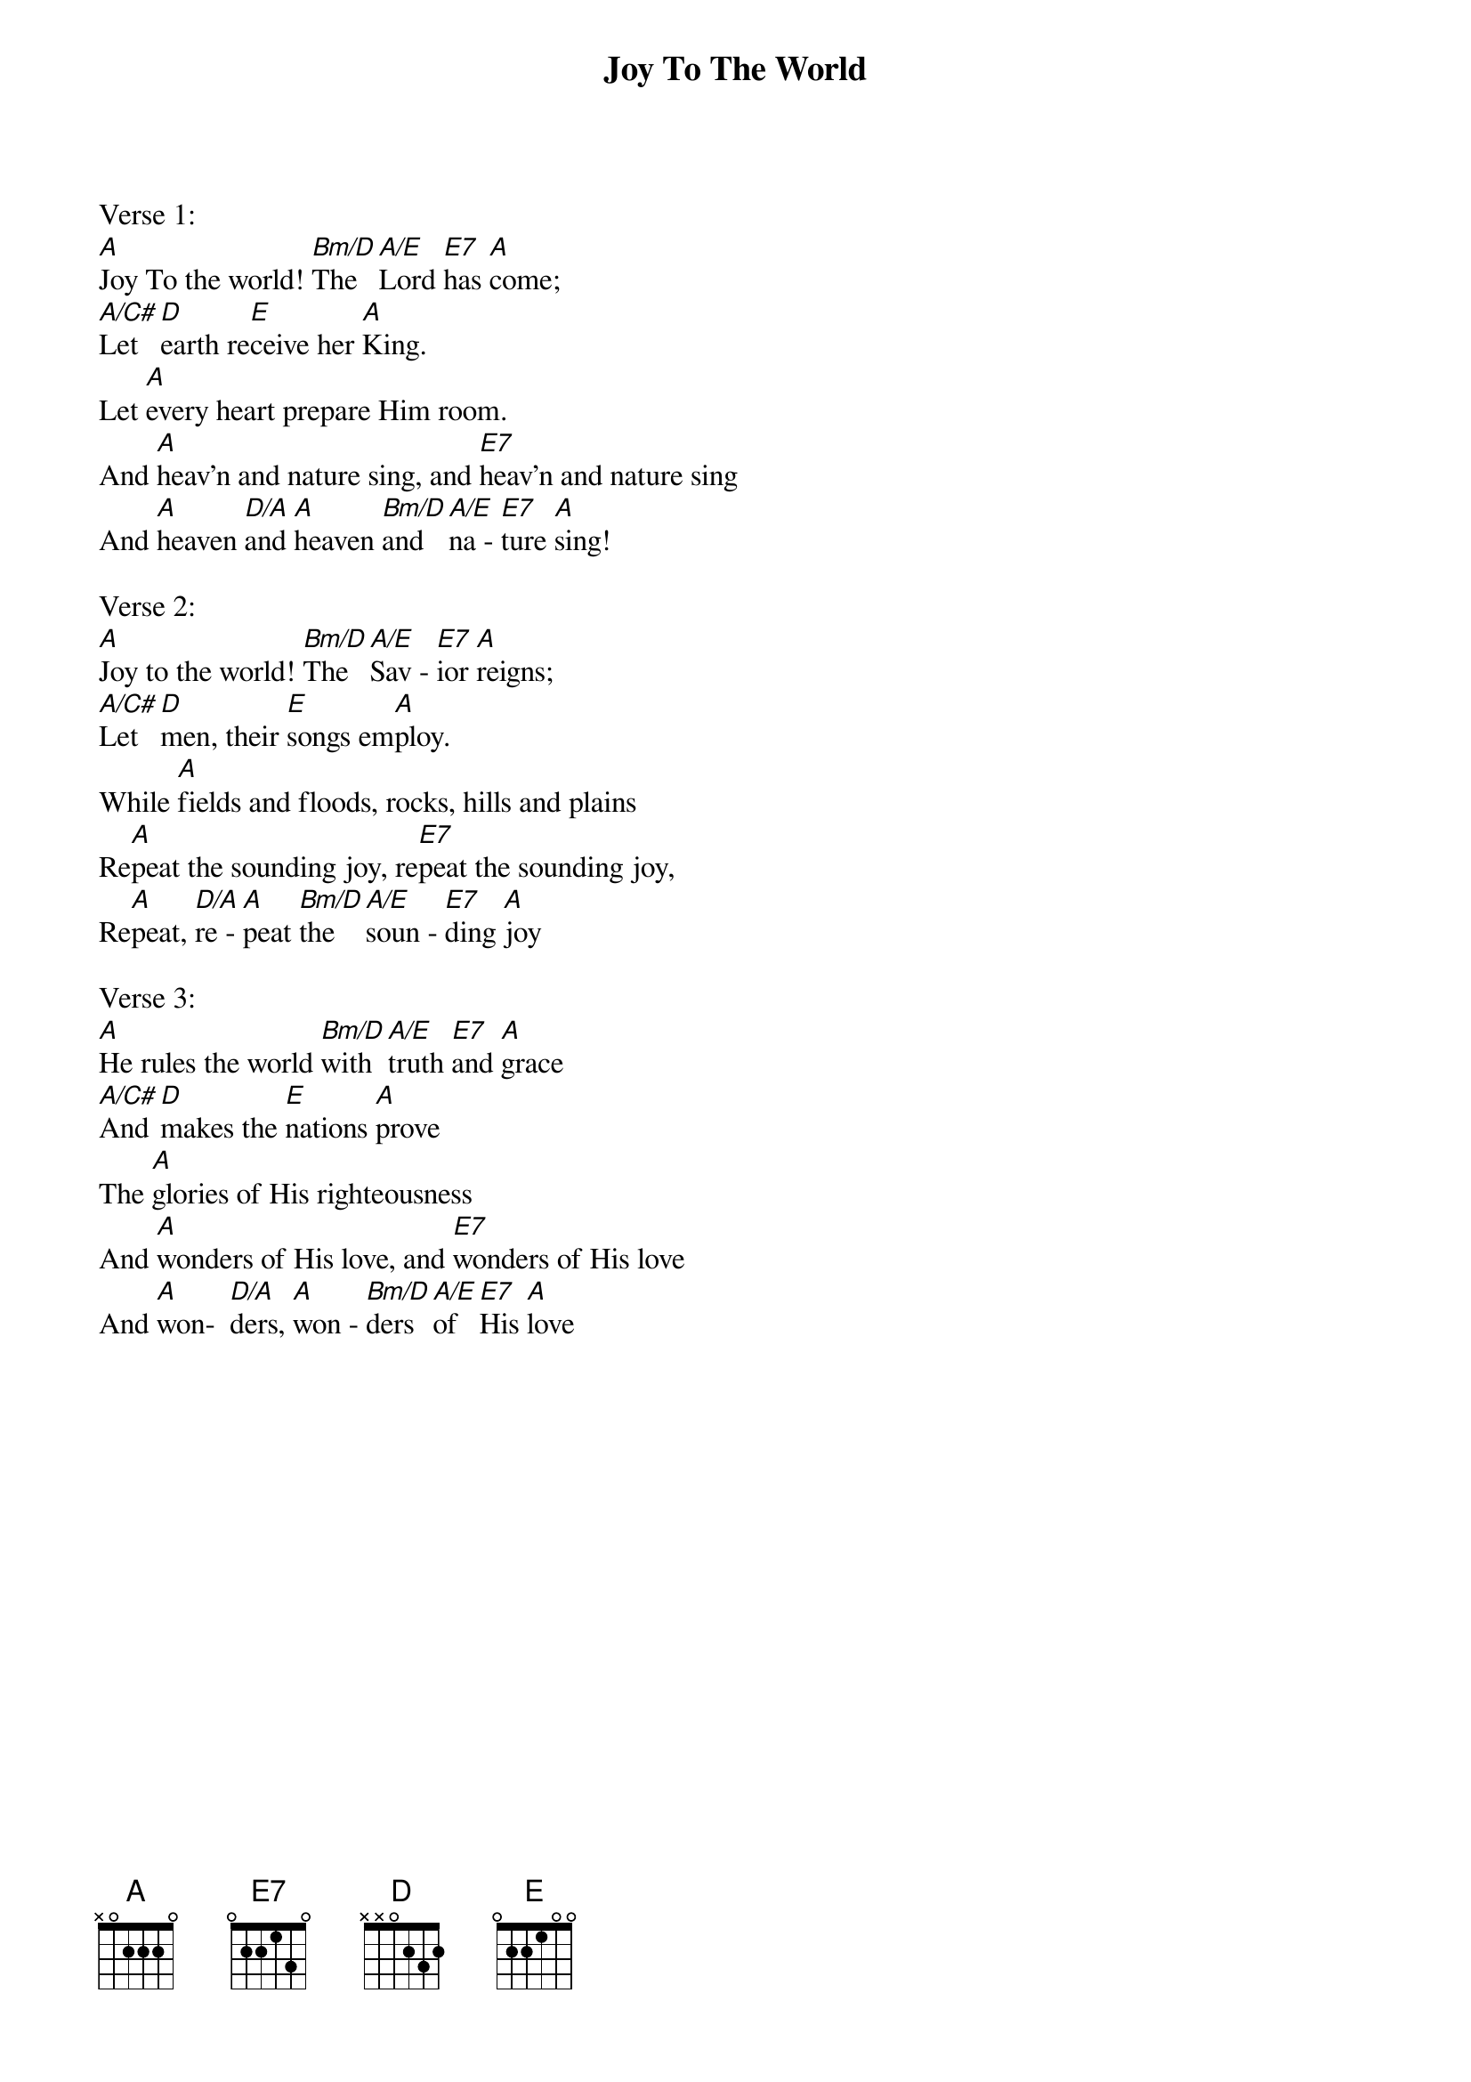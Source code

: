 {title:Joy To The World}
{key:A}

Verse 1:
[A]Joy To the world! [Bm/D]The [A/E]Lord [E7]has [A]come;
[A/C#]Let [D]earth re[E]ceive her [A]King.
Let [A]every heart prepare Him room.
And [A]heav'n and nature sing, and [E7]heav'n and nature sing
And [A]heaven [D/A]and [A]heaven [Bm/D]and [A/E]na - [E7]ture [A]sing!

Verse 2:
[A]Joy to the world! [Bm/D]The [A/E]Sav - [E7]ior [A]reigns;
[A/C#]Let [D]men, their [E]songs em[A]ploy.
While [A]fields and floods, rocks, hills and plains
Re[A]peat the sounding joy, re[E7]peat the sounding joy,
Re[A]peat, [D/A]re - [A]peat [Bm/D]the [A/E]soun - [E7]ding [A]joy

Verse 3:
[A]He rules the world [Bm/D]with [A/E]truth [E7]and [A]grace
[A/C#]And [D]makes the [E]nations [A]prove
The [A]glories of His righteousness
And [A]wonders of His love, and [E7]wonders of His love
And [A]won-  [D/A]ders, [A]won - [Bm/D]ders [A/E]of [E7]His [A]love
